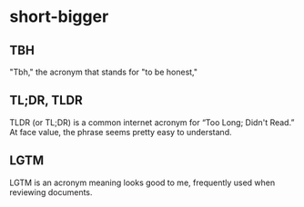 #+STARTUP: content
* short-bigger
** TBH
   "Tbh," the acronym that stands for "to be honest," 
** TL;DR, TLDR
   TLDR (or TL;DR) is a common internet acronym for “Too Long; Didn't Read.”
   At face value, the phrase seems pretty easy to understand.
** LGTM
   LGTM is an acronym meaning looks good to me, frequently used when reviewing documents.
